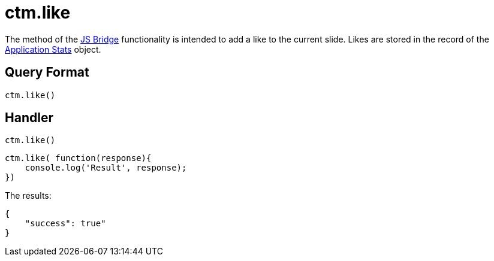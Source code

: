 = ctm.like

The method of the xref:ios/ct-presenter/js-bridge-api/index.adoc[JS Bridge] functionality is intended to add a like to the current slide. Likes are stored in the record of the xref:ios/ct-presenter/about-ct-presenter/clm-scheme/clm-applicationstats.adoc[Application Stats] object.

[[h2_905713055]]
== Query Format

[source,javascript]
----
ctm.like()
----

[[h2_442663712]]
== Handler

[source,javascript]
----
ctm.like()
----

[source,javascript]
----
ctm.like( function(response){
    console.log('Result', response);
})
----

The results:

[source,javascript]
----
{
    "success": true"
}
----
